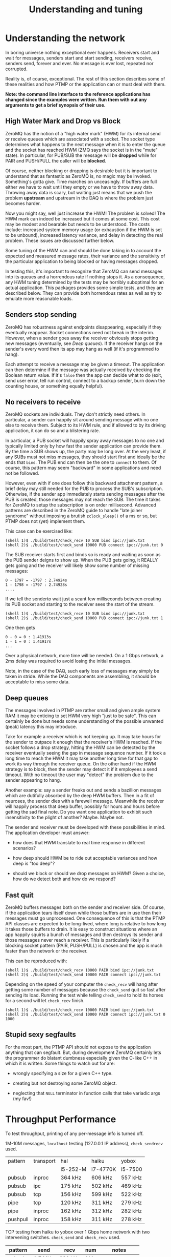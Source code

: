 #+title: Understanding and tuning

* Understanding the network

In boring universe nothing exceptional ever happens.  Receivers start
and wait for messages, senders start and start sending, receivers
receive, senders send, forever and ever.  No message is ever lost,
repeated nor corrupted.

Reality is, of course, exceptional.  The rest of this section
describes some of these realities and how PTMP or the application can
or must deal with them.

*Note: the command line interface to the reference applications has changed since the examples were written.  Run them with out any arguments to get a brief synopsis of their use.*


** High Water Mark and Drop vs Block

ZeroMQ has the notion of a "high water mark" (HWM) for its internal
send or receive queues which are associated with a socket.  The socket
type determines what happens to the next message when it is to enter
the queue and the socket has reached HWM (ZMQ says the socket is in
the "mute" state).  In particular, for PUB/SUB the message will be
*dropped* while for PAIR and PUSH/PULL the caller will be *blocked*.

Of course, neither blocking or dropping is desirable but it is
important to understand that as fantastic as ZeroMQ is, no magic may
be invoked.  Something's gotta give.  Time marches on unceasingly.  If
buffers are full either we have to wait until they empty or we have to
throw away data.  Throwing away data is scary, but waiting just means
that we push the problem *upstream* and upstream in the DAQ is where the
problem just becomes harder.

Now you might say, well just increase the HWM!  The problem is solved!
The HWM mark can indeed be increased but it comes at some cost.  This
cost may be modest and bearable but needs to be understood.  The costs
include: increased system memory usage (or exhaustion if the HWM is
set to be unbound), increased latency variance, and delay in detecting
the real problem.  These issues are discussed further below.

Some tuning of the HWM can and should be done taking in to account the
expected and measured message rates, their variance and the
sensitivity of the particular application to being blocked or having
messages dropped.

In testing this, it's important to recognize that ZeroMQ can send
messages into its queues and a horrendous rate if nothing stops it.
As a consequence, any HWM tuning determined by the tests may be
horribly suboptimal for an actual application.  This packages provides
some simple tests, and they are described below.  They can provide
both horrendous rates as well as try to emulate more reasonable loads.

** Senders stop sending

ZeroMQ has robustness against endpoints disappearing, especially if
they eventually reappear.  Socket connections need not break in the
interim.  However, when a sender goes away the receiver obviously
stops getting new messages (eventually, see [[Deep queues]]).  If the
receiver hangs on the sender's every word then its app may hang as
well (if it's programmed to hang).

Each attempt to receive a message may be given a timeout.  The
application can then determine if the message was actually received by
checking the Boolean return value.  If it's ~false~ then the app can
decide what to do (exit, send user error, tell run control, connect to
a backup sender, burn down the counting house, or something equally
helpful).

** No receivers to receive 

ZeroMQ sockets are individuals.  They don't strictly need others.  In
particular, a sender can happily sit around sending message with no
one else to receive them.  Subject to its HWM rule, and if allowed to
by its driving application, it can do so and a blistering rate.

In particular, a PUB socket will happily spray away messages to no one
and typically limited only by how fast the sender application can
provide them.  By the time a SUB shows up, the party may be long over.
At the very least, if any SUBs must not miss messages, they should
start first and ideally be the ends that ~bind~.  The PUB end can then
be the one to ~connect~ to them.  Of course, this pattern may seem
"backward" in some applications and need not be followed.

However, even with if one does follow this backward attachment
pattern, a brief delay may still needed for the PUB to process the
SUB's subscription.  Otherwise, if the sender app immediately starts
sending messages after the PUB is created, those messages may not
reach the SUB.  The time it takes for ZeroMQ to setup the subscription
is on order millisecond.  Advanced patterns are described in the
ZeroMQ guide to handle "late joiner syndrome" without imposing a
brutish ~zclock_sleep()~ of a ms or so, but PTMP does not (yet)
implement them.

This case can be exercised like: 

#+BEGIN_EXAMPLE
  (shell 1)$ ./build/test/check_recv 10 SUB bind ipc://junk.txt
  (shell 2)$ ./build/test/check_send 10000 PUB connect ipc://junk.txt 0 
#+END_EXAMPLE

The SUB receiver starts first and binds so is ready and waiting as
soon as the PUB sender deigns to show up.  When the PUB gets going, it
REALLY gets going and the receiver will likely show some number of
missing messages:

#+BEGIN_EXAMPLE
0 - 1797 = -1797 : 2.74924s
1 - 1798 = -1797 : 2.74928s
....
#+END_EXAMPLE

If we tell the senderto wait just a scant few milliseconds between
creating its PUB socket and starting to the receiver sees the start of
the stream.

#+BEGIN_EXAMPLE
  (shell 1)$ ./build/test/check_recv 10 SUB bind ipc://junk.txt
  (shell 2)$ ./build/test/check_send 10000 PUB connect ipc://junk.txt 1
#+END_EXAMPLE

One then gets

#+BEGIN_EXAMPLE
0 - 0 = 0 : 1.41913s
1 - 1 = 0 : 1.41917s
...
#+END_EXAMPLE

Over a physical network, more time will be needed.  On a 1 Gbps
network, a 2ms delay was required to avoid losing the initial
messages.

Note, in the case of the DAQ, such early loss of messages may simply
be taken in stride.  While the DAQ components are assembling, it
should be acceptable to miss some data.

** Deep queues

The messages involved in PTMP are rather small and given ample system
RAM it may be enticing to set HWM very high "just to be safe".  This
can certainly be done but needs some understanding of the possible
unwanted (peak) latency this may introduce.  

Take for example a receiver which is not keeping up.  It may take
hours for the sender to outpace it enough that the receiver's HWM is
reached.  If the socket follows a drop strategy, hitting the HWM can
be detected by the receiver eventually seeing the gap in message
sequence number.  If it took a long time to reach the HWM it may take
another long time for that gap to work its way through the receiver
queue.  On the other hand if the HWM strategy is to block, then the
sender may detect it if it employees a send timeout.  With no timeout
the user may "detect" the problem due to the sender appearing to hang.

Another example: say a sender freaks out and sends a bazillion
messages which are dutifully absorbed by the deep HWM buffers.  Then
in a fit of neuroses, the sender dies with a farewell message.
Meanwhile the receiver will happily process that deep buffer, possibly
for hours and hours before getting the sad final note.  Do you want
one application to exhibit such insensitivity to the plight of
another?  Maybe.  Maybe not.

The sender and receiver must be developed with these possibilities in
mind.  The application developer must answer:

- how does that HWM translate to real time response in different
  scenarios?

- how deep should HWM be to ride out acceptable variances and how deep
  is "too deep"?

- should we block or should we drop messages on HWM?  Given a choice,
  how do we detect both and how do we respond?


** Fast quit

ZeroMQ buffers messages both on the sender and receiver side.  Of
course, if the application tears itself down while those buffers are
in use then their messages must go unprocessed.  One consequence of
this is that the PTMP API classes are expected to be long-lived, where
long is relative to how long it takes those buffers to drain.  It is
easy to construct situations where an app happily squirts a bunch of
messages and then destroys its sender and those messages never reach a
receiver.  This is particularly likely if a blocking socket pattern
(PAIR, PUSH/PULL) is chosen and the app is much faster than the
network or the receiver.

This can be reproduced with:

#+BEGIN_EXAMPLE
  (shell 1)$ ./build/test/check_recv 10000 PAIR bind ipc://junk.txt
  (shell 2)$ ./build/test/check_send 10000 PAIR connect ipc://junk.txt 
#+END_EXAMPLE 

Depending on the speed of your computer the ~check_recv~ will hang after getting some number of messages because the ~check_send~ quit so fast after sending its load.  Running the test while telling ~check_send~ to hold its horses for a second will let ~check_recv~ finish.

#+BEGIN_EXAMPLE
  (shell 1)$ ./build/test/check_recv 10000 PAIR bind ipc://junk.txt
  (shell 2)$ ./build/test/check_send 10000 PAIR connect ipc://junk.txt 0 1000
#+END_EXAMPLE

** Stupid sexy segfaults

For the most part, the PTMP API should not expose to the application
anything that can segfault.  But, during development ZeroMQ certainly
lets the programmer do blatant dumbness especially given the C-like
C++ in which it is written.  Some things to watch out for are:

- wrongly specifying a size for a given C++ type.

- creating but not destroying some ZeroMQ object.

- neglecting that ~NULL~ terminator in function calls that take variadic args (my fav!)

* Throughput Performance

To test throughput, printing of any per-message info is turned off.

1M-10M messages, ~localhost~ testing (127.0.0.1 IP address), ~check_sendrecv~ used.

| pattern  | transport | hal      | haiku    | yobox   |
|          |           | i5-252-M | i7-4770K | i5-7500 |
|----------+-----------+----------+----------+---------|
| pubsub   | inproc    | 364 kHz  | 606 kHz  | 557 kHz |
| pubsub   | ipc       | 175 kHz  | 502 kHz  | 469 kHz |
| pubsub   | tcp       | 156 kHz  | 599 kHz  | 522 kHz |
| pipe     | tcp       | 120 kHz  | 311 kHz  | 279 kHz |
| pipe     | inproc    | 162 kHz  | 312 kHz  | 282 kHz |
| pushpull | inproc    | 158 kHz  | 311 kHz  | 278 kHz |
|----------+-----------+----------+----------+---------|

TCP testing from haiku to yobox over 1 Gbps home network with two
intervening switches.  ~check_send~ and ~check_recv~ used.

| pattern  | send    | recv    | num | notes         |
|----------+---------+---------+-----+---------------|
| pubsub   | 1.7 MHz | 630 kHz | 1M  |               |
| pubsub   | 2.2 MHz | 750 kHz | 10M | loss          |
| pubsub   | 790 kHz | 775 kHz | 10M | 1us/100 sleep |
| pushpull | 797 kHz | 418 kHz | 1M  |               |
| pushpull | 777 kHz | 740 kHz | 10M |               |
|----------+---------+---------+-----+---------------|

The PUB/SUB connection is "faster" because of message loss due to SUB
not keeping up with PUB.  Slowing down the sender with a call to
~usleep(1)~ every 100th message can achieve the same rate as PUSH/PULL
with no loss.

It's important to note that this is not a suggestion to add sleeps
inside a production loop.  Just PUB can be incredibly fast and a SUB
that is too slow will simply lose messages.  No matter what,
somethings gotta give.  If one wants the slow consumers to slow down
the upstream ("back pressure") then PUSH/PULL can work better.  What
the above demonstrates is that ZeroMQ is not a bottleneck.  And, these
messages are serialized via protobuf, so no problem there.  While
sending, both hosts are at about 110% CPU usage.  The test jobs memory
footprints are stable at a bit less than 10 MB RSS and 150 MB VIRT.

Two or three SUBs to one PUB misses more packets and a 1/10 ~usleep(1)~
is needed.  With ~usleep()~ removed, three PULLs on one PUSH runs at
about 300 kHz per PULL.  As PUSH is round-robin, the miss detection in
~send_recv~ fires and prints log info all the time so this is slowing
down the network to some extent.  With the logging removed, the
individual PULLs see 600-800 kHz and the PUSH makes 1.2 Mhz.


